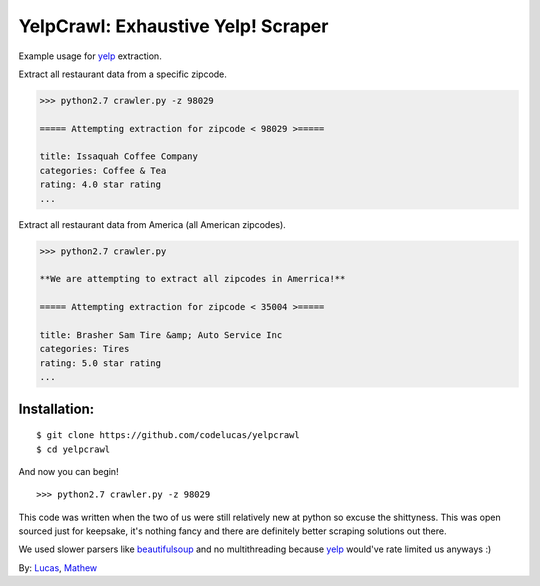 YelpCrawl: Exhaustive Yelp! Scraper
===================================

Example usage for `yelp`_ extraction.

Extract all restaurant data from a specific zipcode.

.. code-block:: pycon

    >>> python2.7 crawler.py -z 98029

    ===== Attempting extraction for zipcode < 98029 >=====
    
    title: Issaquah Coffee Company
    categories: Coffee & Tea
    rating: 4.0 star rating
    ...


Extract all restaurant data from America (all American zipcodes).

.. code-block:: pycon

    >>> python2.7 crawler.py

    **We are attempting to extract all zipcodes in Amerrica!**

    ===== Attempting extraction for zipcode < 35004 >=====

    title: Brasher Sam Tire &amp; Auto Service Inc
    categories: Tires
    rating: 5.0 star rating
    ...


Installation:
-------------

::

    $ git clone https://github.com/codelucas/yelpcrawl
    $ cd yelpcrawl

And now you can begin!

::

    >>> python2.7 crawler.py -z 98029


This code was written when the two of us were still relatively new at python 
so excuse the shittyness. This was open sourced just for keepsake, it's nothing
fancy and there are definitely better scraping solutions out there.

We used slower parsers like `beautifulsoup`_ and no multithreading
because `yelp`_ would've rate limited us anyways :)

By: `Lucas`_, `Mathew`_

.. _`yelp`: http://www.yelp.com
.. _`beautifulsoup`: http://www.crummy.com/software/BeautifulSoup/
.. _`Lucas`: http://codelucas.com
.. _`Mathew`: https://www.facebook.com/matsprehn
